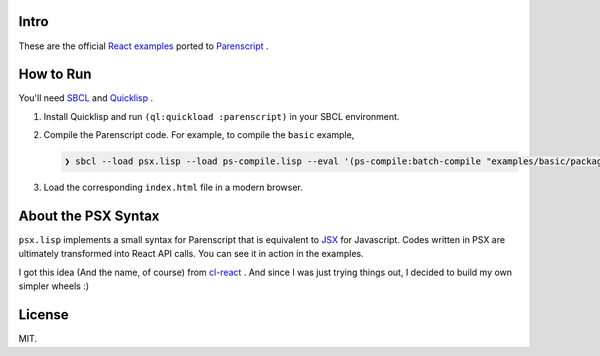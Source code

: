 Intro
#####

These are the official `React examples`_ ported to `Parenscript`_ .

.. _React examples: https://github.com/facebook/react/tree/15-stable/examples
.. _Parenscript: https://common-lisp.net/project/parenscript/

How to Run
##########

You'll need `SBCL`_ and `Quicklisp`_ .

1. Install Quicklisp and run ``(ql:quickload :parenscript)`` in your
   SBCL environment.

2. Compile the Parenscript code. For example, to compile the
   ``basic`` example,

   .. code-block:: text

       ❯ sbcl --load psx.lisp --load ps-compile.lisp --eval '(ps-compile:batch-compile "examples/basic/package.lisp" "examples/basic/")'

3. Load the corresponding ``index.html`` file in a modern browser.

.. _SBCL: http://sbcl.org/
.. _Quicklisp: https://www.quicklisp.org/

About the PSX Syntax
####################

``psx.lisp`` implements a small syntax for Parenscript that is
equivalent to `JSX`_ for Javascript. Codes written in PSX are
ultimately transformed into React API calls. You can see it in
action in the examples.

I got this idea (And the name, of course) from `cl-react`_ . And
since I was just trying things out, I decided to build my own
simpler wheels :)

.. _JSX: https://babeljs.io/docs/plugins/transform-react-jsx/
.. _cl-react: https://github.com/helmutkian/cl-react

License
#######

MIT.
